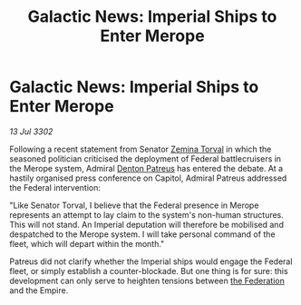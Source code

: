 :PROPERTIES:
:ID:       40acf0fa-0854-4c8b-94dd-171745dcf712
:END:
#+title: Galactic News: Imperial Ships to Enter Merope
#+filetags: :3302:galnet:

* Galactic News: Imperial Ships to Enter Merope

/13 Jul 3302/

Following a recent statement from Senator [[id:d8e3667c-3ba1-43aa-bc90-dac719c6d5e7][Zemina Torval]] in which the seasoned politician criticised the deployment of Federal battlecruisers in the Merope system, Admiral [[id:75daea85-5e9f-4f6f-a102-1a5edea0283c][Denton Patreus]] has entered the debate. At a hastily organised press conference on Capitol, Admiral Patreus addressed the Federal intervention: 

"Like Senator Torval, I believe that the Federal presence in Merope represents an attempt to lay claim to the system's non-human structures. This will not stand. An Imperial deputation will therefore be mobilised and despatched to the Merope system. I will take personal command of the fleet, which will depart within the month." 

Patreus did not clarify whether the Imperial ships would engage the Federal fleet, or simply establish a counter-blockade. But one thing is for sure: this development can only serve to heighten tensions between [[id:d56d0a6d-142a-4110-9c9a-235df02a99e0][the Federation]] and the Empire.
